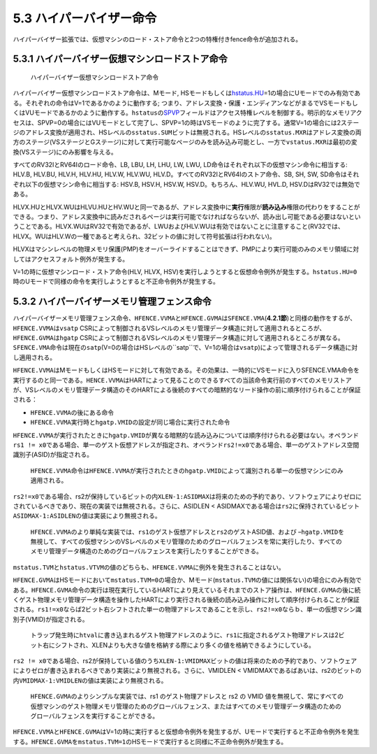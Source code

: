 5.3 ハイパーバイザー命令
------------------------

ハイパーバイザー拡張では、仮想マシンのロード・ストア命令と2つの特権付きfence命令が追加される。

5.3.1 ハイパーバイザー仮想マシンロードストア命令
~~~~~~~~~~~~~~~~~~~~~~~~~~~~~~~~~~~~~~~~~~~~~~~~

.. figure:: hypervisor_memory_insts.PNG
   :alt: ハイパーバイザー仮想マシンロードストア命令

   ハイパーバイザー仮想マシンロードストア命令

ハイパーバイザー仮想マシンロードストア命令は、Mモード,
HSモードもしくは\ `hstatus.HU <#hstatus_HU>`__\ =1の場合にUモードでのみ有効である。それぞれの命令はV=1であるかのように動作する;
つまり、アドレス変換・保護・エンディアンなどがまるでVSモードもしくはVUモードであるかのように動作する。\ ``hstatus``\ の\ `SPVP <#hstatus_SPVP>`__\ フィールドはアクセス特権レベルを制御する。明示的なメモリアクセスは、SPVP=0の場合にはVUモードとして完了し、SPVP=1の時はVSモードのように完了する。通常V=1の場合には2ステージのアドレス変換が適用され、HSレベルの\ ``sstatus.SUM``\ ビットは無視される。HSレベルの\ ``sstatus.MXR``\ はアドレス変換の両方のステージ(VSステージとGステージ)に対して実行可能なページのみを読み込み可能とし、一方で\ ``vstatus.MXR``\ は最初の変換(VSステージ)にのみ影響を与える。

すべてのRV32IとRV64Iのロード命令、LB, LBU, LH, LHU, LW, LWU,
LD命令はそれぞれ以下の仮想マシン命令に相当する: HLV.B, HLV.BU, HLV.H,
HLV.HU, HLV.W, HLV.WU, HLV.D。すべてのRV32IとRV64Iのストア命令、SB, SH,
SW, SD命令はそれぞれ以下の仮想マシン命令に相当する: HSV.B, HSV.H, HSV.W,
HSV.D。もちろん、HLV.WU, HVL.D, HSV.DはRV32では無効である。

HLVX.HUとHLVX.WUはHLVU.HUとHV.WUと同一であるが、アドレス変換中に\ **実行**\ 権限が\ **読み込み**\ 権限の代わりをすることができる。つまり、アドレス変換中に読みだされるページは実行可能でなければならないが、読み出し可能である必要はないということである。HLVX.WUはRV32で有効であるが、LWUおよびHLV.WUは有効ではないことに注意すること(RV32では、HLVX。WUはHLV.Wの一種であると考えられ、32ビットの値に対して符号拡張は行われない)。

HLVXはマシンレベルの物理メモリ保護(PMP)をオーバーライドすることはできず、PMPにより実行可能のみのメモリ領域に対してはアクセスフォルト例外が発生する。

V=1の時に仮想マシンロード・ストア命令(HLV, HLVX,
HSV)を実行しようとすると仮想命令例外が発生する。\ ``hstatus.HU=0``\ 時のUモードで同様の命令を実行しようとすると不正命令例外が発生する。

5.3.2 ハイパーバイザーメモリ管理フェンス命令
~~~~~~~~~~~~~~~~~~~~~~~~~~~~~~~~~~~~~~~~~~~~

|image0|

ハイパーバイザーメモリ管理フェンス命令、\ ``HFENCE.VVMA``\ と\ ``HFENCE.GVMA``\ は\ ``SFENCE.VMA``\ (**4.2.1節**)と同様の動作をするが、\ ``HFENCE.VVMA``\ は\ ``vsatp``
CSRによって制御されるVSレベルのメモリ管理データ構造に対して適用されるところが、\ ``HFENCE.GVMA``\ は\ ``hgatp``
CSRによって制御されるVSレベルのメモリ管理データ構造に対して適用されるところが異なる。\ ``SFENCE.VMA``\ 命令は現在の\ ``satp``\ (V=0の場合はHSレベルの``satp``\ で、V=1の場合は\ ``vsatp``)によって管理されるデータ構造に対し適用される。

``HFENCE.VVMA``\ はMモードもしくはHSモードに対して有効である。その効果は、一時的にVSモードに入りSFENCE.VMA命令を実行するのと同一である。\ ``HENCE.VVMA``\ はHARTによって見ることのできるすべての当該命令実行前のすべてのメモリストアが、VSレベルのメモリ管理データ構造のそのHARTによる後続のすべての暗黙的なリード操作の前に順序付けられることが保証される：

-  ``HFENCE.VVMA``\ の後にある命令
-  ``HFENCE.VVMA``\ 実行時と\ ``hgatp.VMID``\ の設定が同じ場合に実行された命令

``HFENCE.VVMA``\ が実行されたときに\ ``hgatp.VMID``\ が異なる暗黙的な読み込みについては順序付けられる必要はない。オペランド\ ``rs1 != x0``\ である場合、単一のゲスト仮想アドレスが指定され、オペランド\ ``rs2!=x0``\ である場合、単一のゲストアドレス空間識別子(ASID)が指定される。

   ``HFENCE.VVMA``\ 命令は\ ``HFENCE.VVMA``\ が実行されたときの\ ``hgatp.VMID``\ によって識別される単一の仮想マシンにのみ適用される。

``rs2!=x0``\ である場合、rs2が保持しているビットの内\ ``XLEN-1:ASIDMAX``\ は将来のための予約であり、ソフトウェアによりゼロにされているべきであり、現在の実装では無視される。さらに、ASIDLEN
<
ASIDMAXである場合は\ ``rs2``\ に保持されているビット\ ``ASIDMAX-1:ASIDLEN``\ の値は実装により無視される。

   ``HFENCE.VVMA``\ のより単純な実装では、\ ``rs1``\ のゲスト仮想アドレスと\ ``rs2``\ のゲストASID値、および
   –``hgatp.VMID``\ を無視して、すべての仮想マシンのVSレベルのメモリ管理のためのグローバルフェンスを常に実行したり、すべてのメモリ管理データ構造のためのグローバルフェンスを実行したりすることができる。

``mstatus.TVM``\ と\ ``hstatus.VTVM``\ の値のどちらも、\ ``HFENCE.VVMA``\ に例外を発生されることはない。

``HFENCE.GVMA``\ はHSモードにおいて\ ``mstatus.TVM=0``\ の場合か、Mモード(\ ``mstatus.TVM``\ の値には関係ない)の場合にのみ有効である。\ ``HFENCE.GVMA``\ 命令の実行は現在実行しているHARTにより見えているそれまでのストア操作は、\ ``HFENCE.GVMA``\ の後に続くゲスト物理メモリ管理データ構造を操作したHARTにより実行される後続の読み込み操作に対して順序付けられることが保証される。\ ``rs1!=x0``\ ならば2ビット右シフトされた単一の物理アドレスであることを示し、\ ``rs2!=x0``\ ならｂ、単一の仮想マシン識別子(VMID)が指定される。

   トラップ発生時に\ ``htval``\ に書き込まれるゲスト物理アドレスのように、\ ``rs1``\ に指定されるゲスト物理アドレスは2ビット右にシフトされ、XLENよりも大きな値を格納する際により多くの値を格納できるようにしている。

``rs2 != x0``\ である場合、rs2が保持している値のうち\ ``XLEN-1:VMIDMAX``\ ビットの値は将来のための予約であり、ソフトウェアによりゼロが書き込まれるべきであり実装により無視される。さらに、VMIDLEN
<
VMIDMAXであるばあいは、rs2のビットの内\ ``VMIDMAX-1:VMIDLEN``\ の値は実装により無視される。

   ``HFENCE.GVMA``\ のよりシンプルな実装では、rs1 のゲスト物理アドレスと
   rs2 の VMID
   値を無視して、常にすべての仮想マシンのゲスト物理メモリ管理のためのグローバルフェンス、またはすべてのメモリ管理データ構造のためのグローバルフェンスを実行することができる。

``HFENCE.VVMA``\ と\ ``HFENCE.GVMA``\ はV=1の時に実行すると仮想命令例外を発生するが、Uモードで実行すると不正命令例外を発生する。\ ``HFENCE.GVMA``\ を\ ``mstatus.TVM=1``\ のHSモードで実行すると同様に不正命令例外が発生する。

.. |image0| image:: hfence.PNG

